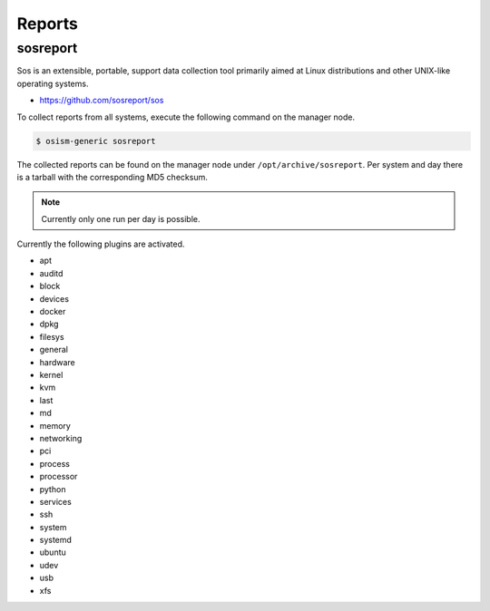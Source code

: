 =======
Reports
=======

sosreport
=========

Sos is an extensible, portable, support data collection tool primarily aimed at Linux distributions and
other UNIX-like operating systems.

* https://github.com/sosreport/sos

To collect reports from all systems, execute the following command on the manager node.

.. code-block:: shell

   $ osism-generic sosreport

The collected reports can be found on the manager node under ``/opt/archive/sosreport``. Per system and day
there is a tarball with the corresponding MD5 checksum.

.. note::

   Currently only one run per day is possible.

Currently the following plugins are activated.

- apt
- auditd
- block
- devices
- docker
- dpkg
- filesys
- general
- hardware
- kernel
- kvm
- last
- md
- memory
- networking
- pci
- process
- processor
- python
- services
- ssh
- system
- systemd
- ubuntu
- udev
- usb
- xfs
